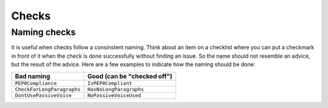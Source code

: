 Checks
======

Naming checks
-------------

It is useful when checks follow a consinstent naming. Think about an item on
a checklist where you can put a checkmark in front of it when the check is
done successfully without finding an issue. So the name should not resemble
an advice, but the result of the advice. Here are a few examples to indicate
how the naming should be done:

========================== ===========================
Bad naming                 Good (can be "checked off")
========================== ===========================
``PEP8Compliance``         ``IsPEP8Compliant``
``CheckForLongParagraphs`` ``HasNoLongParagraphs``
``DontUsePassiveVoice``    ``NoPassiveVoiceUsed``
========================== ===========================
